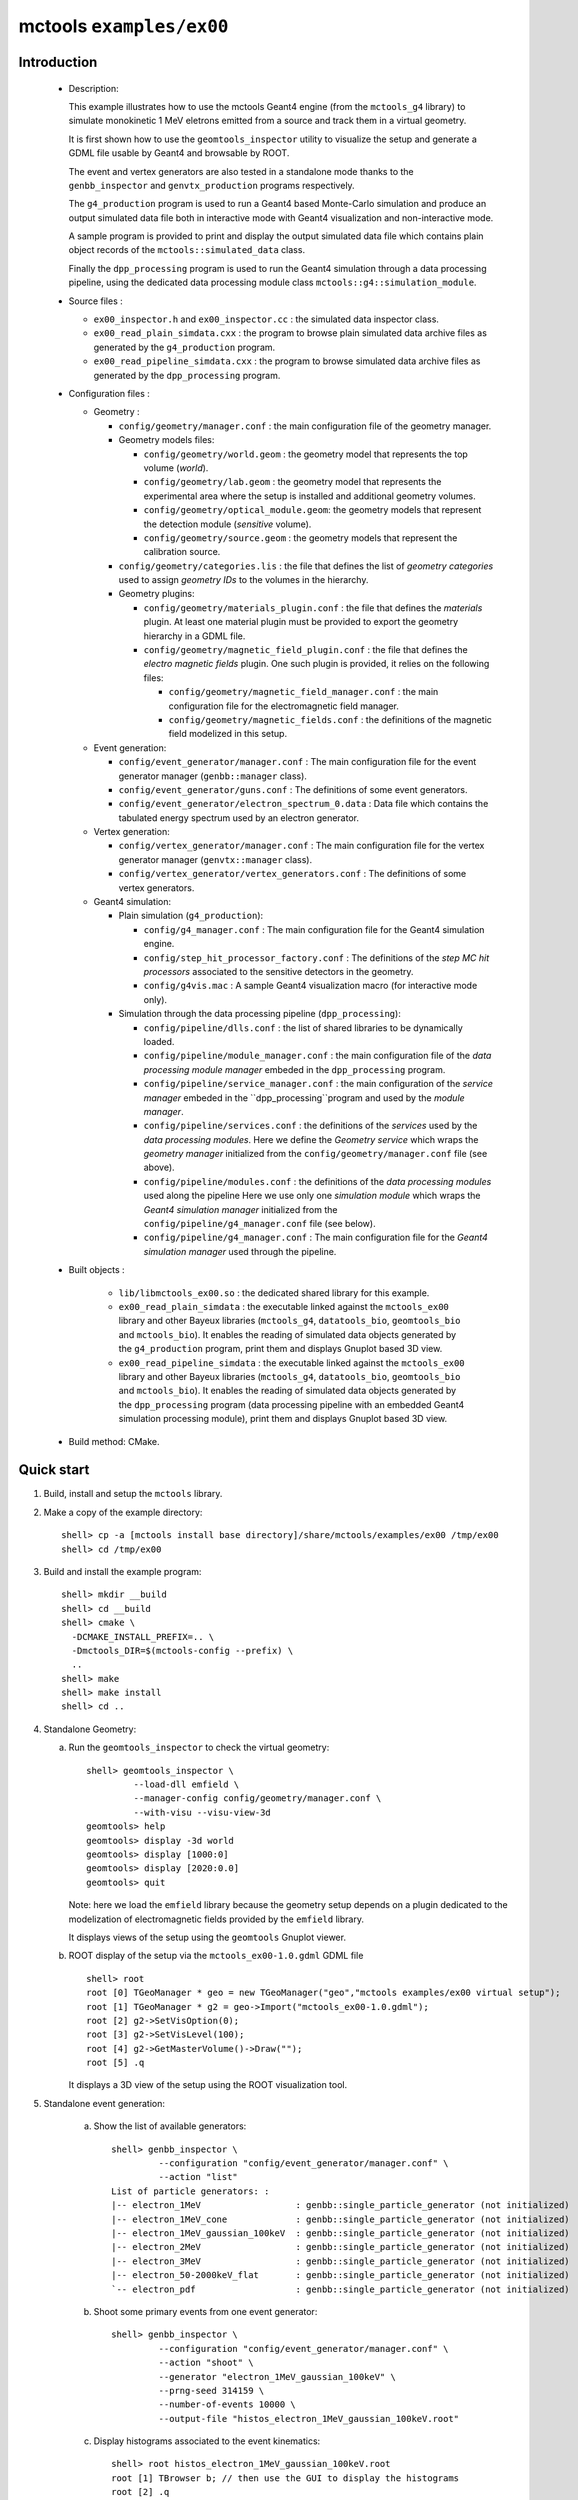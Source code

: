 =========================
mctools ``examples/ex00``
=========================

Introduction
============

 * Description:

   This  example illustrates  how to  use the mctools Geant4 engine (from the ``mctools_g4`` library)
   to simulate monokinetic 1 MeV eletrons emitted from a source and track them in a virtual geometry.

   It is first shown how to use the ``geomtools_inspector`` utility
   to visualize the setup and generate a GDML file usable by Geant4
   and browsable by ROOT.

   The event and vertex generators are also tested in a standalone mode
   thanks to the ``genbb_inspector`` and ``genvtx_production`` programs
   respectively.

   The ``g4_production`` program is used to run a Geant4 based
   Monte-Carlo simulation and produce an output simulated data file both in interactive mode
   with Geant4 visualization and non-interactive mode.

   A sample program is provided to print and display the output simulated data file
   which contains plain object records of the ``mctools::simulated_data`` class.

   Finally the ``dpp_processing`` program is used to run the Geant4 simulation
   through a data processing pipeline, using the dedicated data processing
   module class ``mctools::g4::simulation_module``.

 * Source files :

   * ``ex00_inspector.h`` and ``ex00_inspector.cc`` : the simulated data
     inspector class.

   * ``ex00_read_plain_simdata.cxx`` : the program to browse plain simulated data
     archive files as generated by the ``g4_production`` program.

   * ``ex00_read_pipeline_simdata.cxx`` : the program to browse simulated data
     archive files as generated by the ``dpp_processing`` program.

 * Configuration files :

   * Geometry :

     * ``config/geometry/manager.conf`` : the main configuration file of the geometry
       manager.
     * Geometry models files:

       + ``config/geometry/world.geom`` : the geometry model that represents
         the top volume (*world*).
       + ``config/geometry/lab.geom`` : the geometry model that represents the
         experimental area where the setup is installed and additional geometry volumes.
       + ``config/geometry/optical_module.geom``: the geometry models that represent
         the detection module (*sensitive* volume).
       + ``config/geometry/source.geom`` : the geometry models that represent
         the calibration source.

     * ``config/geometry/categories.lis`` : the file that defines the
       list of *geometry categories* used to assign *geometry IDs* to the
       volumes in the hierarchy.
     * Geometry plugins:

       + ``config/geometry/materials_plugin.conf`` : the file that defines the
         *materials* plugin. At least one material plugin must be provided
         to export the geometry hierarchy in a GDML file.
       + ``config/geometry/magnetic_field_plugin.conf`` : the file that defines
         the *electro magnetic fields* plugin. One such plugin is provided, it relies on
         the following files:

         - ``config/geometry/magnetic_field_manager.conf`` : the main configuration file for the electromagnetic field manager.
         - ``config/geometry/magnetic_fields.conf`` : the definitions of the magnetic field modelized in this setup.

   * Event generation:

     * ``config/event_generator/manager.conf`` : The main configuration file for the event
       generator manager (``genbb::manager`` class).
     * ``config/event_generator/guns.conf`` : The definitions of some event generators.
     * ``config/event_generator/electron_spectrum_0.data`` :  Data file
       which contains the tabulated energy spectrum used by an electron generator.

   * Vertex generation:

     * ``config/vertex_generator/manager.conf`` : The main configuration file for the vertex
       generator manager (``genvtx::manager`` class).
     * ``config/vertex_generator/vertex_generators.conf`` :  The definitions of some
       vertex generators.

   * Geant4 simulation:

     * Plain simulation (``g4_production``):

       * ``config/g4_manager.conf`` : The main configuration file for the Geant4 simulation engine.
       * ``config/step_hit_processor_factory.conf`` : The definitions of the *step MC hit processors*
         associated to the sensitive detectors in the geometry.
       * ``config/g4vis.mac`` : A sample Geant4 visualization macro (for interactive mode only).

     * Simulation through the data processing pipeline (``dpp_processing``):

       * ``config/pipeline/dlls.conf`` : the list of shared libraries to be dynamically loaded.
       * ``config/pipeline/module_manager.conf`` : the main configuration file of the *data processing
         module manager* embeded in the ``dpp_processing`` program.
       * ``config/pipeline/service_manager.conf`` : the main configuration of the *service manager* embeded in the
         ``dpp_processing``program and used by the *module manager*.
       * ``config/pipeline/services.conf`` :  the definitions of the *services* used by the *data processing modules*.
         Here we define the *Geometry service* which wraps the *geometry manager*
         initialized from the ``config/geometry/manager.conf`` file (see above).
       * ``config/pipeline/modules.conf`` : the definitions of the *data processing modules* used along the pipeline
         Here we use only one *simulation module* which wraps the *Geant4 simulation manager* initialized
         from the ``config/pipeline/g4_manager.conf`` file (see below).
       * ``config/pipeline/g4_manager.conf`` : The main configuration file for the *Geant4 simulation manager*
         used through the pipeline.

 * Built objects :

     * ``lib/libmctools_ex00.so`` : the dedicated shared library for this example.
     * ``ex00_read_plain_simdata`` : the executable linked against the ``mctools_ex00`` library
       and other Bayeux libraries (``mctools_g4``, ``datatools_bio``, ``geomtools_bio`` and ``mctools_bio``).
       It enables the reading of simulated data objects generated by the ``g4_production`` program, print them
       and displays Gnuplot based 3D view.
     * ``ex00_read_pipeline_simdata`` : the executable linked against the ``mctools_ex00`` library
       and other Bayeux libraries (``mctools_g4``, ``datatools_bio``, ``geomtools_bio`` and ``mctools_bio``).
       It enables the reading of simulated data objects generated by the ``dpp_processing`` program (data processing pipeline
       with an embedded Geant4 simulation processing module), print them and displays Gnuplot based 3D view.

 * Build method: CMake.


Quick start
===========

1. Build, install and setup the ``mctools`` library.
2. Make a copy of the example directory::

      shell> cp -a [mctools install base directory]/share/mctools/examples/ex00 /tmp/ex00
      shell> cd /tmp/ex00

3. Build and install the example program::

      shell> mkdir __build
      shell> cd __build
      shell> cmake \
        -DCMAKE_INSTALL_PREFIX=.. \
        -Dmctools_DIR=$(mctools-config --prefix) \
        ..
      shell> make
      shell> make install
      shell> cd ..

4. Standalone Geometry:

   a. Run the ``geomtools_inspector`` to check the virtual geometry::

         shell> geomtools_inspector \
                  --load-dll emfield \
                  --manager-config config/geometry/manager.conf \
                  --with-visu --visu-view-3d
         geomtools> help
         geomtools> display -3d world
         geomtools> display [1000:0]
         geomtools> display [2020:0.0]
	 geomtools> quit

      Note: here we load the ``emfield`` library because the geometry setup depends on
      a plugin dedicated to the modelization of electromagnetic fields provided by the
      ``emfield`` library.

      It displays views of the setup using the ``geomtools`` Gnuplot viewer.

      .. image:: images/ex00_geometry_1.jpg
         :width: 200
         :scale: 25 %
         :alt: The 3D view of the setup (file ``images/ex00_geometry_1.jpg``)
         :align: center

      .. image:: images/ex00_geometry_2.jpg
         :width: 200
         :scale: 25 %
         :alt: The 2D view of the setup (file ``images/ex00_geometry_2.jpg``)
         :align: center

   b. ROOT display of the setup via the ``mctools_ex00-1.0.gdml`` GDML file ::

         shell> root
         root [0] TGeoManager * geo = new TGeoManager("geo","mctools examples/ex00 virtual setup");
         root [1] TGeoManager * g2 = geo->Import("mctools_ex00-1.0.gdml");
         root [2] g2->SetVisOption(0);
         root [3] g2->SetVisLevel(100);
         root [4] g2->GetMasterVolume()->Draw("");
         root [5] .q

      It displays a 3D view of the setup using the ROOT visualization tool.

      .. image:: images/ex00_geometry_3.jpg
         :width: 200
         :scale: 25 %
         :alt: The OpenGL 3D view of the setup from ROOT (file ``images/ex00_geometry_3.jpg``)
         :align: center

5. Standalone event generation:

    a. Show the list of available generators::

         shell> genbb_inspector \
                  --configuration "config/event_generator/manager.conf" \
                  --action "list"
         List of particle generators: :
         |-- electron_1MeV                  : genbb::single_particle_generator (not initialized)
         |-- electron_1MeV_cone             : genbb::single_particle_generator (not initialized)
         |-- electron_1MeV_gaussian_100keV  : genbb::single_particle_generator (not initialized)
         |-- electron_2MeV                  : genbb::single_particle_generator (not initialized)
         |-- electron_3MeV                  : genbb::single_particle_generator (not initialized)
         |-- electron_50-2000keV_flat       : genbb::single_particle_generator (not initialized)
         `-- electron_pdf                   : genbb::single_particle_generator (not initialized)

    b. Shoot some primary events from one event generator::

         shell> genbb_inspector \
                  --configuration "config/event_generator/manager.conf" \
                  --action "shoot" \
                  --generator "electron_1MeV_gaussian_100keV" \
                  --prng-seed 314159 \
                  --number-of-events 10000 \
                  --output-file "histos_electron_1MeV_gaussian_100keV.root"

    c. Display histograms associated to the event kinematics::

         shell> root histos_electron_1MeV_gaussian_100keV.root
         root [1] TBrowser b; // then use the GUI to display the histograms
         root [2] .q


       It displays some histograms related to the kinematics of the 2MeV electrons.

       .. image:: images/ex00_genbb_electron_1MeV_gaussian_100keV_prompt_electron_0_energy.jpg
          :width: 200
          :scale: 25 %
          :alt: The first prompt electron energy spectrum in the ^60^Co decay (file ``images/ex00_genbb_electron_1MeV_gaussian_100keV_prompt_electron_0_energy.jpg``)
          :align: center

6. Standalone vertex generation:

    a. Show the list of available generators::

         shell> genvtx_production \
                 --geometry-manager "config/geometry/manager.conf" \
                 --vertex-generator-manager "config/vertex_generator/manager.conf" \
                 --list
         List of vertex generators :
         |-- lab_all_walls.vg  : Vertex generation from the surface of the experimental hall
         |-- lab_roof.vg  : Vertex generation from the surface of the experimental hall's roof
         |-- scin_bulk.vg  : Vertex generation from the bulk of the scintillator blocks
         |-- scin_bulk_deep.vg  : Vertex generation from the bulk of the scintillator blocks
         |-- scin_surface.vg  : Vertex generation from the surface of the scintillator blocks
         |-- scin_wrapping_all_bulk.vg  : Vertex generation from the bulk of scintillator block wrapping films (all sides)
         |-- scin_wrapping_front_back_bulk.vg  : Vertex generation from the bulk of scintillator block wrapping films (front and back sides)
         |-- scin_wrapping_left_right_bulk.vg  : Vertex generation from the bulk of scintillator blocks wrapping films (left and right sides)
         |-- scin_wrapping_top_bulk.vg  : Vertex generation from the bulk of scintillator block wrapping film (only top side)
         |-- source_bulk.vg (current) : Vertex generation from the source bulk
         |-- source_support_bulk.vg  : Vertex generation from the source bulk
         `-- source_surface.vg  : Vertex generation from the source bulk


    b. Shoot some random vertex generators and visualize them::

         shell> genvtx_production \
                 --load-dll emfield  \
                 --geometry-manager "config/geometry/manager.conf" \
                 --vertex-generator-manager "config/vertex_generator/manager.conf" \
                 --shoot \
                 --number-of-vertices 400 \
                 --prng-seed 314159 \
                 --vertex-generator "source_bulk.vg" \
                 --output-file "mctools_ex00_vertices.txt" \
                 --visu --tiny

      It displays a 3D view of the setup with the positions of the generated vertexes
      from the bulk of the source film.

      .. image:: images/ex00_vertex_generator_source_bulk.jpg
         :width: 200
         :scale: 25 %
         :alt: The generated vertexes from the bulk of the source film (file ``images/ex00_vertex_generator_source_bulk.jpg``)
         :align: center


    c. Another random vertex generators::

         shell> genvtx_production \
                 --load-dll emfield  \
                 --geometry-manager "config/geometry/manager.conf" \
                 --vertex-generator-manager "config/vertex_generator/manager.conf" \
                 --shoot \
                 --number-of-vertices 2000 \
                 --prng-seed 314159 \
                 --vertex-generator "scin_wrapping_all_bulk.vg" \
                 --output-file "mctools_ex00_vertices2.txt" \
                 --visu --tiny

      .. image:: images/ex00_vertex_generator_scin_wrapping_all_bulk.jpg
         :width: 200
         :scale: 25 %
         :alt: The generated vertexes from the bulk of the scintillator wrapping film (file ``images/ex00_vertex_generator_scin_wrapping_all_bulk.jpg``)
         :align: center


7. Geant4 simulation:

    a. Run the simulation through a Geant4 interactive session with visualization::

         shell> g4_production \
                --logging-priority "warning" \
                --number-of-events-modulo 1 \
                --interactive \
                --g4-visu \
                --config "config/g4_manager.conf" \
                --vertex-generator-name "source_bulk.vg" \
                --vertex-generator-seed 0 \
                --event-generator-name "electron_1MeV_cone" \
                --event-generator-seed 0 \
                --shpf-seed 0 \
                --g4-manager-seed 0 \
                --output-prng-seeds-file "prng_seeds.save" \
                --output-prng-states-file "prng_states.save" \
                --output-data-file "mctools_ex00_electron_1MeV_source_bulk.xml" \
                --g4-macro "config/g4vis.mac"

      From the Geant4 interactive session::

         Idle> /vis/viewer/set/viewpointThetaPhi -60 45
         Idle> /run/beamOn 10
         Idle> exit

      It displays the virtual geometry setup using the Geant4 visualization driver.

      .. image:: images/ex00_g4_production_0.jpg
         :width: 200
         :scale: 25 %
         :alt: The Geant4 visualization of the geometry (file ``images/ex00_g4_production_0.jpg``)
         :align: center


      .. image:: images/ex00_g4_production_1.jpg
         :width: 200
         :scale: 25 %
         :alt: The Geant4 visualization of a 1MeV electron emitted from the source film and backscatterred on the absorber foil (file ``images/ex00_g4_production_1.jpg``)
         :align: center


      .. image:: images/ex00_g4_production_2.jpg
         :width: 200
         :scale: 25 %
         :alt: The Geant4 visualization of a 1MeV electron emitted from the source film and stopped in the scintillator block (file ``images/ex00_g4_production_2.jpg``)
         :align: center


      .. image:: images/ex00_g4_production_3.jpg
         :width: 200
         :scale: 25 %
         :alt: The Geant4 visualization of many 1MeV electrons emitted from the source film (file ``images/ex00_g4_production_3.jpg``)
         :align: center


      Then browse the output plain simulated data file ::

         shell> ls -l mctools_ex00_electron_1MeV_source_bulk.xml
         shell> export LD_LIBRARY_PATH=./lib:${LD_LIBRARY_PATH}
         shell> ./ex00_read_plain_simdata \
                 --load-dll emfield  \
                 --logging-priority "notice" \
                 --interactive \
                 --with-visualization \
                 --input-file "mctools_ex00_electron_1MeV_source_bulk.xml"

      .. image:: images/ex00_g4_production_4.jpg
         :width: 200
         :scale: 25 %
         :alt: The geomtools 3D visualization of a recorded simulated event (file ``images/ex00_g4_production_4.jpg``)
         :align: center

      .. image:: images/ex00_g4_production_5.jpg
         :width: 200
         :scale: 25 %
         :alt: The geomtools 3D visualization of a recorded simulated event with an electron stopped in the scintillator block after scattering the absorber foil (file ``images/ex00_g4_production_5.jpg``)
         :align: center

      .. image:: images/ex00_g4_production_6.jpg
         :width: 200
         :scale: 25 %
         :alt: The geomtools XZ-visualization of a recorded simulated event with an electron stopped in the scintillator block after scattering the absorber foil (file ``images/ex00_g4_production_6.jpg``)
         :align: center

      .. image:: images/ex00_g4_production_7.jpg
         :width: 200
         :scale: 25 %
         :alt: Detailed XZ-view of the electron hit in the scintillator block with superimposed electron track (file ``images/ex00_g4_production_7.jpg``)
         :align: center

    b. Run the simulation in non-interactive mode::

         shell> g4_production \
                --logging-priority "warning" \
                --number-of-events 100 \
                --number-of-events-modulo 0 \
                --batch \
                --config "config/g4_manager.conf" \
                --vertex-generator-name "source_bulk.vg" \
                --vertex-generator-seed 0 \
                --event-generator-name "electron_1MeV" \
                --event-generator-seed 0 \
                --shpf-seed 0 \
                --g4-manager-seed 0 \
                --output-prng-seeds-file "prng_seeds.save" \
                --output-prng-states-file "prng_states.save" \
                --output-data-file "mctools_ex00_electron_1MeV_source_bulk.data.gz"

       Then browse the output plain simulated data file ::

         shell> ls -l mctools_ex00_electron_1MeV_source_bulk.data.gz
         shell> ./ex00_read_plain_simdata \
                 --load-dll emfield  \
                 --logging-priority "notice" \
                 --interactive \
		 --with-visualization \
                 --input-file "mctools_ex00_electron_1MeV_source_bulk.data.gz"

      .. image:: images/ex00_g4_production_8.jpg
         :width: 200
         :scale: 25 %
         :alt: Detailed YZ-view of an electron absorbed in the source support (file ``images/ex00_g4_production_8.jpg``)
         :align: center

    c. Run the geant4 simulation through the data processing pipeline::

         shell> dpp_processing \
          --logging-priority "notice" \
          --dlls-config "config/pipeline/dlls.conf" \
          --module-manager-config "config/pipeline/module_manager.conf" \
          --max-records 1000 \
          --modulo 100 \
          --module "electron_1MeV_cone@source_bulk" \
          --output-file "mctools_ex00_electron_1MeV@source_bulk.dpp.xml"

       The output data file use the Boost XML archive format and stores the
       simulated data within ``datatools::things`` object records::

         shell> ls -l mctools_ex00_electron_1MeV_cone@source_bulk.dpp.xml
         shell> ./ex00_read_pipeline_simdata \
                 --load-dll emfield  \
                 --logging-priority "notice" \
                 --interactive \
		 --with-visualization \
                 --input-file "mctools_ex00_electron_1MeV_cone@source_bulk.dpp.xml"


      .. image:: images/ex00_g4_pipeline_2.jpg
         :width: 200
         :scale: 25 %
         :alt: The 3D-view of the simulated electron track with a scintillator hit (file ``images/ex00_g4_pipeline_2.jpg``)
         :align: center

      .. image:: images/ex00_g4_pipeline_0.jpg
         :width: 200
         :scale: 25 %
         :alt: The print of the simulated data bank (file ``images/ex00_g4_pipeline_0.jpg``)
         :align: center

      .. image:: images/ex00_g4_pipeline_1.jpg
         :width: 200
         :scale: 25 %
         :alt: The print of the scintillator hit (file ``images/ex00_g4_pipeline_0.jpg``)
         :align: center

8. Clean::

      shell> rm mctools_ex00_electron_1MeV_cone@source_bulk.dpp.xml
      shell> rm prng_seeds.save
      shell> rm prng_seeds.save.~backup~
      shell> rm mctools_ex00_electron_1MeV_source_bulk.data.gz
      shell> rm mctools_ex00_electron_1MeV_source_bulk.xml
      shell> rm mctools_ex00_vertices2.txt
      shell> rm mctools_ex00_vertices.txt
      shell> rm histos_electron_1MeV_gaussian_100keV.root
      shell> rm ex00_read_plain_simdata
      shell> rm mctools_ex00-1.0.gdml
      shell> rm geomtools_inspector.C
      shell> rm -fr lib/
      shell> rm -fr __build/

